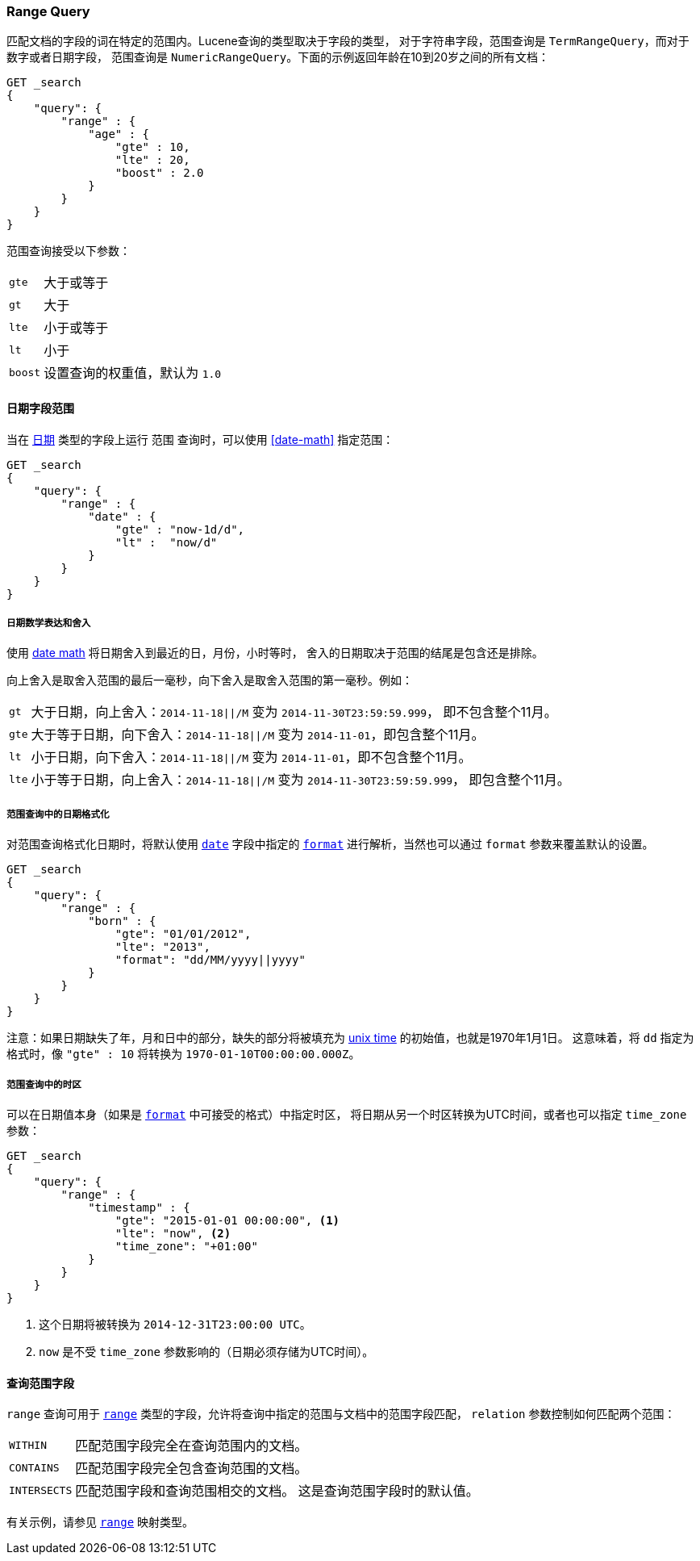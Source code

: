 [[query-dsl-range-query]]
=== Range Query

匹配文档的字段的词在特定的范围内。Lucene查询的类型取决于字段的类型，
对于字符串字段，范围查询是 `TermRangeQuery`，而对于数字或者日期字段，
范围查询是 `NumericRangeQuery`。下面的示例返回年龄在10到20岁之间的所有文档：

[source,js]
--------------------------------------------------
GET _search
{
    "query": {
        "range" : {
            "age" : {
                "gte" : 10,
                "lte" : 20,
                "boost" : 2.0
            }
        }
    }
}
--------------------------------------------------
// CONSOLE

范围查询接受以下参数：

[horizontal]
`gte`:: 	大于或等于
`gt`::  	大于
`lte`:: 	小于或等于
`lt`::  	小于
`boost`:: 	设置查询的权重值，默认为 `1.0`


[[ranges-on-dates]]
==== 日期字段范围

当在 <<date,`日期`>> 类型的字段上运行 `范围` 查询时，可以使用 <<date-math>> 指定范围：

[source,js]
--------------------------------------------------
GET _search
{
    "query": {
        "range" : {
            "date" : {
                "gte" : "now-1d/d",
                "lt" :  "now/d"
            }
        }
    }
}
--------------------------------------------------
// CONSOLE

===== 日期数学表达和舍入

使用 <<date-math,date math>> 将日期舍入到最近的日，月份，小时等时，
舍入的日期取决于范围的结尾是包含还是排除。

向上舍入是取舍入范围的最后一毫秒，向下舍入是取舍入范围的第一毫秒。例如：

[horizontal]
`gt`::

    大于日期，向上舍入：`2014-11-18||/M` 变为 `2014-11-30T23:59:59.999`，
    即不包含整个11月。

`gte`::

    大于等于日期，向下舍入：`2014-11-18||/M` 变为 `2014-11-01`，即包含整个11月。

`lt`::

    小于日期，向下舍入：`2014-11-18||/M` 变为 `2014-11-01`，即不包含整个11月。

`lte`::

    小于等于日期，向上舍入：`2014-11-18||/M` 变为 `2014-11-30T23:59:59.999`，
    即包含整个11月。

===== 范围查询中的日期格式化

对范围查询格式化日期时，将默认使用 <<date,`date`>> 字段中指定的
<<mapping-date-format,`format`>> 进行解析，当然也可以通过 `format` 参数来覆盖默认的设置。

[source,js]
--------------------------------------------------
GET _search
{
    "query": {
        "range" : {
            "born" : {
                "gte": "01/01/2012",
                "lte": "2013",
                "format": "dd/MM/yyyy||yyyy"
            }
        }
    }
}
--------------------------------------------------
// CONSOLE

注意：如果日期缺失了年，月和日中的部分，缺失的部分将被填充为
https://en.wikipedia.org/wiki/Unix_time[unix time] 的初始值，也就是1970年1月1日。
这意味着，将 `dd` 指定为格式时，像 `"gte" : 10` 将转换为 `1970-01-10T00:00:00.000Z`。

===== 范围查询中的时区

可以在日期值本身（如果是  <<mapping-date-format, `format`>> 中可接受的格式）中指定时区，
将日期从另一个时区转换为UTC时间，或者也可以指定 `time_zone` 参数：

[source,js]
--------------------------------------------------
GET _search
{
    "query": {
        "range" : {
            "timestamp" : {
                "gte": "2015-01-01 00:00:00", <1>
                "lte": "now", <2>
                "time_zone": "+01:00"
            }
        }
    }
}
--------------------------------------------------
// CONSOLE
<1> 这个日期将被转换为 `2014-12-31T23:00:00 UTC`。
<2> `now` 是不受 `time_zone` 参数影响的（日期必须存储为UTC时间）。

[[querying-range-fields]]
==== 查询范围字段

`range` 查询可用于 <<range,`range`>> 类型的字段，允许将查询中指定的范围与文档中的范围字段匹配，
 `relation` 参数控制如何匹配两个范围：

[horizontal]
`WITHIN`::

    匹配范围字段完全在查询范围内的文档。

`CONTAINS`::

    匹配范围字段完全包含查询范围的文档。

`INTERSECTS`::

    匹配范围字段和查询范围相交的文档。
    这是查询范围字段时的默认值。

有关示例，请参见 <<range,`range`>> 映射类型。
